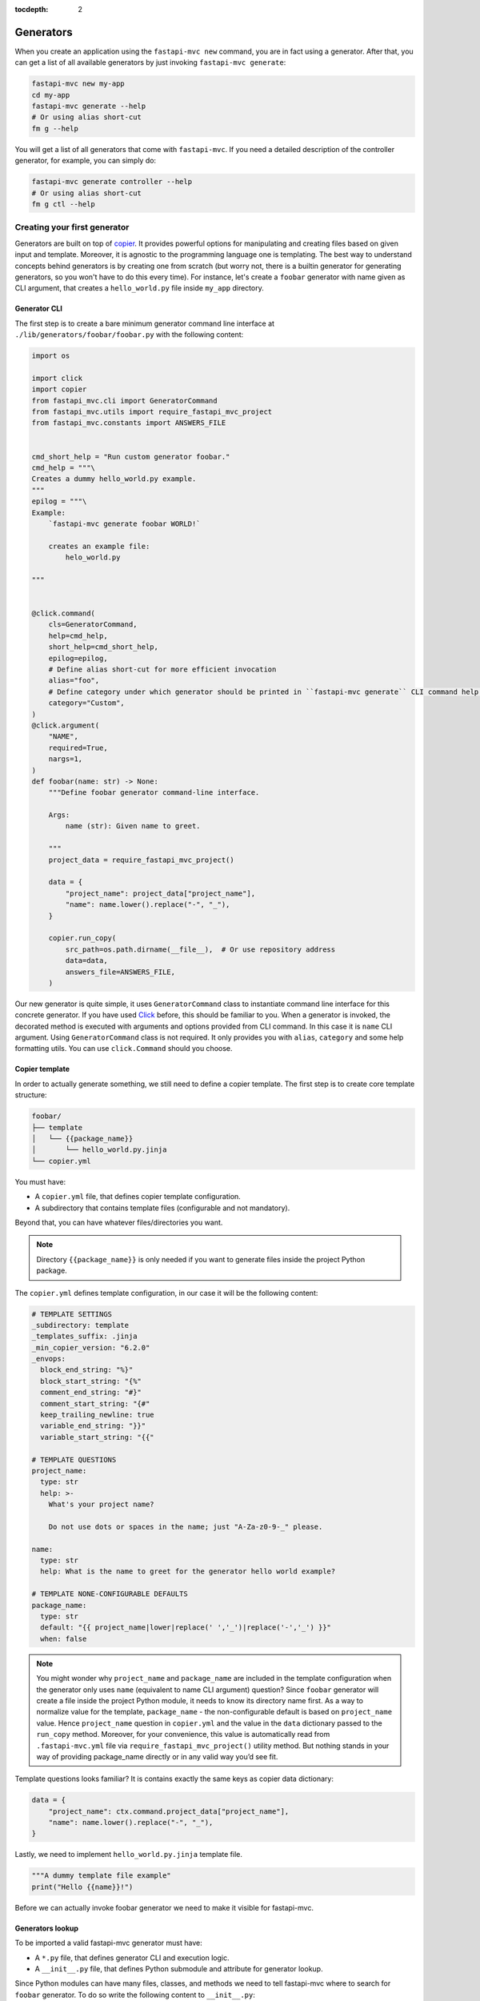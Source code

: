 :tocdepth: 2

Generators
==========

When you create an application using the ``fastapi-mvc new`` command, you are in fact using a generator.
After that, you can get a list of all available generators by just invoking ``fastapi-mvc generate``:

.. code-block:: bash

    fastapi-mvc new my-app
    cd my-app
    fastapi-mvc generate --help
    # Or using alias short-cut
    fm g --help

You will get a list of all generators that come with ``fastapi-mvc``.
If you need a detailed description of the controller generator, for example, you can simply do:

.. code-block:: bash

    fastapi-mvc generate controller --help
    # Or using alias short-cut
    fm g ctl --help

Creating your first generator
-----------------------------

Generators are built on top of `copier <https://github.com/copier-org/copier>`__. It provides powerful options for manipulating and creating files based on given input and template.
Moreover, it is agnostic to the programming language one is templating. The best way to understand concepts behind generators is by creating one from scratch (but worry not, there is a builtin generator for generating generators, so you won't have to do this every time).
For instance, let's create a ``foobar`` generator with name given as CLI argument, that creates a ``hello_world.py`` file inside ``my_app`` directory.

Generator CLI
~~~~~~~~~~~~~

The first step is to create a bare minimum generator command line interface at ``./lib/generators/foobar/foobar.py`` with the following content:

.. code-block:: python

    import os

    import click
    import copier
    from fastapi_mvc.cli import GeneratorCommand
    from fastapi_mvc.utils import require_fastapi_mvc_project
    from fastapi_mvc.constants import ANSWERS_FILE


    cmd_short_help = "Run custom generator foobar."
    cmd_help = """\
    Creates a dummy hello_world.py example.
    """
    epilog = """\
    Example:
        `fastapi-mvc generate foobar WORLD!`

        creates an example file:
            helo_world.py

    """


    @click.command(
        cls=GeneratorCommand,
        help=cmd_help,
        short_help=cmd_short_help,
        epilog=epilog,
        # Define alias short-cut for more efficient invocation
        alias="foo",
        # Define category under which generator should be printed in ``fastapi-mvc generate`` CLI command help page.
        category="Custom",
    )
    @click.argument(
        "NAME",
        required=True,
        nargs=1,
    )
    def foobar(name: str) -> None:
        """Define foobar generator command-line interface.

        Args:
            name (str): Given name to greet.

        """
        project_data = require_fastapi_mvc_project()

        data = {
            "project_name": project_data["project_name"],
            "name": name.lower().replace("-", "_"),
        }

        copier.run_copy(
            src_path=os.path.dirname(__file__),  # Or use repository address
            data=data,
            answers_file=ANSWERS_FILE,
        )


Our new generator is quite simple, it uses ``GeneratorCommand`` class to instantiate command line interface for this concrete generator. If you have used `Click <https://click.palletsprojects.com/en/8.1.x/>`__ before, this should be familiar to you.
When a generator is invoked, the decorated method is executed with arguments and options provided from CLI command. In this case it is ``name`` CLI argument. Using ``GeneratorCommand`` class is not required. It only provides you with ``alias``, ``category`` and some help formatting utils.
You can use ``click.Command`` should you choose.

Copier template
~~~~~~~~~~~~~~~

In order to actually generate something, we still need to define a copier template. The first step is to create core template structure:

.. code-block:: bash

    foobar/
    ├── template
    │   └── {{package_name}}
    │       └── hello_world.py.jinja
    └── copier.yml

You must have:

* A ``copier.yml`` file, that defines copier template configuration.
* A subdirectory that contains template files (configurable and not mandatory).

Beyond that, you can have whatever files/directories you want.

.. note::
    Directory ``{{package_name}}`` is only needed if you want to generate files inside the project Python package.

The ``copier.yml`` defines template configuration, in our case it will be the following content:

.. code-block:: yaml

    # TEMPLATE SETTINGS
    _subdirectory: template
    _templates_suffix: .jinja
    _min_copier_version: "6.2.0"
    _envops:
      block_end_string: "%}"
      block_start_string: "{%"
      comment_end_string: "#}"
      comment_start_string: "{#"
      keep_trailing_newline: true
      variable_end_string: "}}"
      variable_start_string: "{{"

    # TEMPLATE QUESTIONS
    project_name:
      type: str
      help: >-
        What's your project name?

        Do not use dots or spaces in the name; just "A-Za-z0-9-_" please.

    name:
      type: str
      help: What is the name to greet for the generator hello world example?

    # TEMPLATE NONE-CONFIGURABLE DEFAULTS
    package_name:
      type: str
      default: "{{ project_name|lower|replace(' ','_')|replace('-','_') }}"
      when: false

.. note::
    You might wonder why ``project_name`` and ``package_name`` are included in the template configuration when the generator only uses ``name`` (equivalent to name CLI argument) question?
    Since ``foobar`` generator will create a file inside the project Python module, it needs to know its directory name first.
    As a way to normalize value for the template, ``package_name`` - the non-configurable default is based on ``project_name`` value.
    Hence ``project_name`` question in ``copier.yml`` and the value in the ``data`` dictionary passed to the ``run_copy`` method.
    Moreover, for your convenience, this value is automatically read from ``.fastapi-mvc.yml`` file via ``require_fastapi_mvc_project()`` utility method.
    But nothing stands in your way of providing package_name directly or in any valid way you’d see fit.

Template questions looks familiar? It is contains exactly the same keys as copier data dictionary:

.. code-block:: python

        data = {
            "project_name": ctx.command.project_data["project_name"],
            "name": name.lower().replace("-", "_"),
        }

Lastly, we need to implement ``hello_world.py.jinja`` template file.

.. code-block:: jinja

    """A dummy template file example"
    print("Hello {{name}}!")

Before we can actually invoke foobar generator we need to make it visible for fastapi-mvc.

Generators lookup
~~~~~~~~~~~~~~~~~

To be imported a valid fastapi-mvc generator must have:

* A ``*.py`` file, that defines generator CLI and execution logic.
* A ``__init__.py`` file, that defines Python submodule and attribute for generator lookup.

Since Python modules can have many files, classes, and methods we need to tell fastapi-mvc where to search for ``foobar`` generator. To do so write the following content to ``__init__.py``:

.. code-block:: python

    """Custom generator for fastapi-mvc."""
    from .foobar import foobar

    # NOTE! Do not edit this! Method for programmatically loading user generators
    # depends on having only one fastapi_mvc.Generator in module `generator` attribute.
    generator = foobar

Now our ``foobar`` generator structure will look like so:

.. code-block:: bash

    foobar/
    ├── template
    │   └── {{package_name}}
    │       └── hello_world.py.jinja
    ├── __init__.py
    ├── foobar.py
    └── copier.yml

By default ``fastapi-mvc`` will try import generators from ``lib/generators`` located in the project root directory. However, one can provide additional paths to look for via ``FMVC_PATH`` environment variable:

.. code-block:: bash

    export FMVC_PATH="/my/generators:/home/user/fastapi-mvc-generators"
    fastapi-mvc generate --help

.. note::
    The given path must point to the parent directory, not a generator root! For instance, if our ``foobar`` directory is located at ``/tmp/generators/foobar`` one needs to point to ``/tmp/generators`` otherwise import will fail with an exception.

Invoking generator
~~~~~~~~~~~~~~~~~~

To invoke our new generator we just need to call it:

.. code-block:: bash

    $ fastapi-mvc generate foobar johndoe

    Copying from template version None
     identical  .
     identical  my_app
        create  my_app/hello_world.py

    $ cat my_app/hello_world.py
    """A dummy template file example"
    print("Hello johndoe!")

Before we go on, let’s see our brand new generator description:

.. code-block:: bash

    $ fastapi-mvc generate foobar --help
    Usage: fastapi-mvc generate foobar [OPTIONS] NAME

      Creates a dummy hello_world.py example.

    Options:
      --help  Show this message and exit.

    Example:
        `fastapi-mvc generate foobar WORLD!`

        creates an example file:
            helo_world.py

Considerations
~~~~~~~~~~~~~~

This tutorial explains the basic concept and implementations behind fastapi-mvc generators.
The same use case can be templated in various ways. The full possibilities of copier and jinja are beyond the scope of this tutorial.

For more information please see `copier documentation <https://copier.readthedocs.io/en/v6.2.0/>`__, `jinja documentation <https://jinja.palletsprojects.com/en/3.1.x/>`__.
Builtin generators can be found in `fastapi_mvc.generators submodule <https://github.com/fastapi-mvc/fastapi-mvc/tree/master/fastapi_mvc/generators>`__
In case of any questions or problems, feel free to create an `issue <https://github.com/fastapi-mvc/fastapi-mvc/issues/new/choose>`__ or open a new `discussion <https://github.com/fastapi-mvc/fastapi-mvc/discussions>`__.

Creating generators with generators
-----------------------------------

Generators themselves have a generator:

.. code-block:: bash

    $ fastapi-mvc generate generator --help
    Usage: fastapi-mvc generate generator [OPTIONS] NAME

      Creates a new generator at lib/generators. Pass the generator name
      under_scored.

    Options:
      -N, --skip-nix                  Skip nix expression files.
      --license [MIT|BSD2|BSD3|ISC|Apache2.0|LGPLv3+|LGPLv3|LGPLv2+|LGPLv2|no]
                                      Choose license.  [default: MIT]
      --repo-url TEXT                 New project repository url.
      --help                          Show this message and exit.

    Example:
        `fastapi-mvc generate generator awesome`

        creates a standard awesome generator:
            lib/generators/awesome/.github
            lib/generators/awesome/.github/dependabot.yml
            lib/generators/awesome/.github/workflows/update-flake.yml
            lib/generators/awesome/.envrc
            lib/generators/awesome/.gitignore
            lib/generators/awesome/CHANGELOG.md
            lib/generators/awesome/LICENSE
            lib/generators/awesome/README.md
            lib/generators/awesome/__init__.py
            lib/generators/awesome/template
            lib/generators/awesome/template/{{package_name}}
            lib/generators/awesome/template/{{package_name}}/hello_world.py
            lib/generators/awesome/update.sh
            lib/generators/awesome/flake.nix
            lib/generators/awesome/flake.lock
            lib/generators/awesome/.generator.yml
            lib/generators/awesome/awesome.py

Adding CLI options and arguments
--------------------------------

If you have used `Click <https://click.palletsprojects.com/en/8.1.x/>`__ before, this should be a piece of cake for you.

Really, the only difference between any ``Click`` command and fastapi-mvc generator is a custom class, and its few extra ``kwargs`` passed to ``@click.command`` decorator.
The differences are highlighted:

.. code-block:: python
    :emphasize-lines: 2, 6 - 7

    @click.command(
        cls=GeneratorCommand,
        help=cmd_help,
        short_help=cmd_short_help,
        epilog=epilog,
        alias="foo",
        category="Custom",
    )

The rest of the implementation is just a pure Python Click.

What about project data?
------------------------

Some generators might need to know the state from which a concrete project was rendered to generate something on top of it.
For instance, it might depend on the information if the project has enabled Nix and will render its contents accordingly or just simply needs to know the name of the Python package directory name.
This is where project data comes in. Via ``require_fastapi_mvc_project()`` method, one can load ``.fastapi-mvc.yml`` file and validate the project.

But wait? What data is actually stored in ``.fastapi-mvc.yml`` file? Well this depends on the `copier project template <https://github.com/fastapi-mvc/copier-project>`__ used for rendering the project.
In a nutshell it is a copier answers file that includes the current answers and copier metadata. It is used both by copier (updating, copying over, etc.) and fastapi-mvc.

Example contents:

.. code-block:: yaml

    # Changes here will be overwritten by Copier
    _commit: efb938e
    _src_path: https://github.com/fastapi-mvc/copier-project.git
    aiohttp: true
    author: Radosław Szamszur
    chart_name: test-app
    container_image_name: test-app
    copyright_date: '2022'
    email: github@rsd.sh
    fastapi_mvc_version: 0.17.0
    github_actions: true
    helm: true
    license: MIT
    nix: true
    package_name: test_app
    project_description: This project was generated with fastapi-mvc.
    project_name: test-app
    redis: true
    repo_url: https://your.repo.url.here
    script_name: test-app
    version: 0.1.0

Define alias short-cut
----------------------

It is all about efficiency. Why type the long ``fastapi-mvc generate foobar ...`` command? Ain't nobody got time for that. All you need to do is define an alias for your generator:

.. code-block:: python

    @click.command(
        cls=GeneratorCommand,
        ...,
        alias="foo",
    )

And, now invoke it with speed: ``fm g foo ...``

.. note::
    ``fm`` is an alias for ``fastapi-mvc`` entrypoint, and ``g`` is an alias for ``generate`` command.
